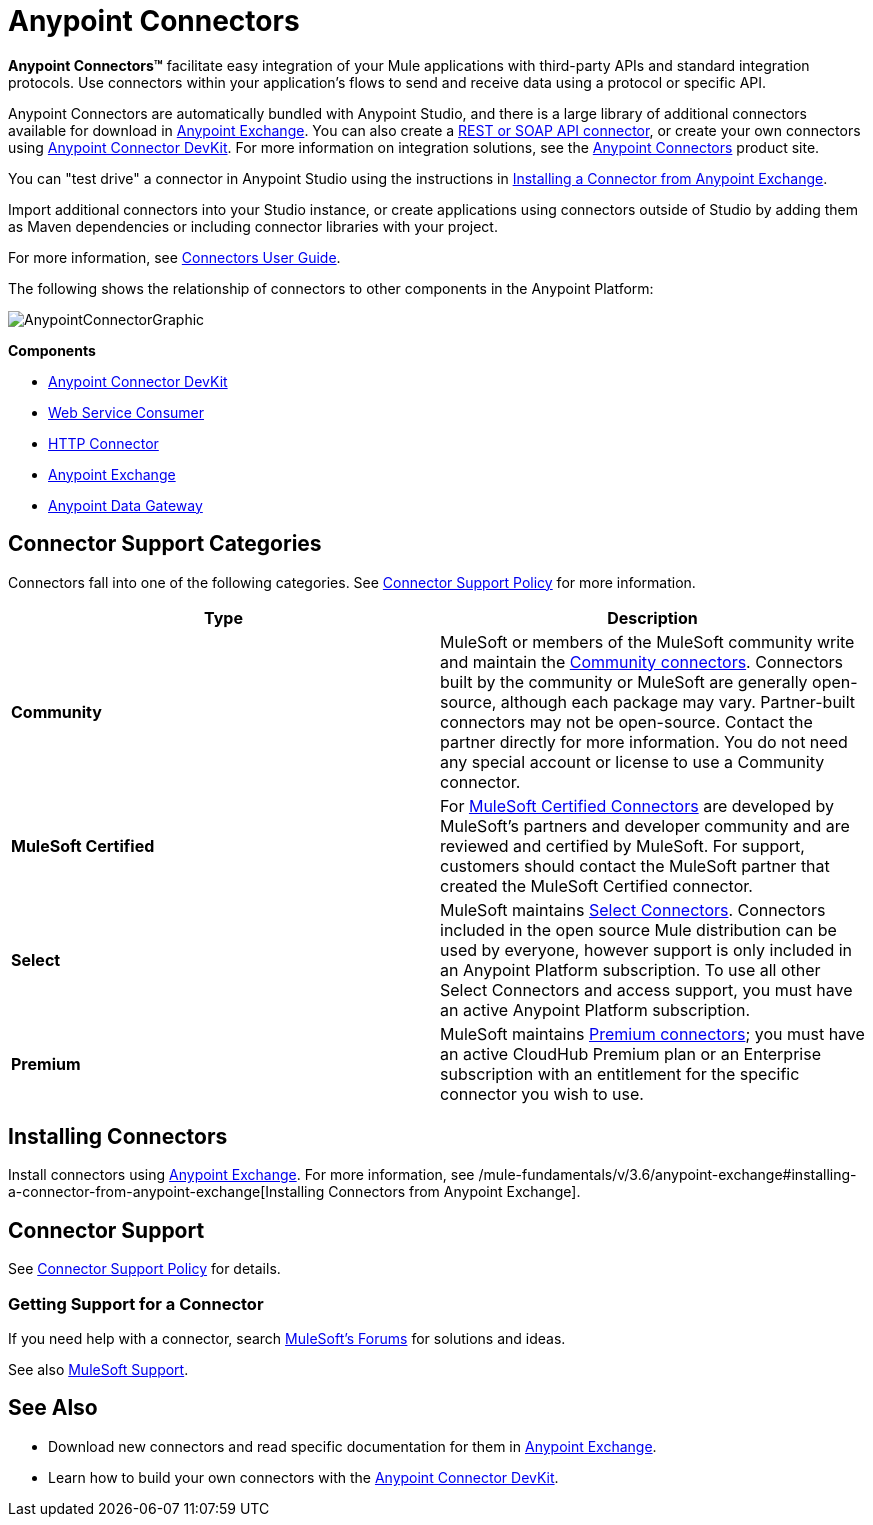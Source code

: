 = Anypoint Connectors
:keywords: anypoint, components, elements, connectors

*Anypoint Connectors(TM)* facilitate easy integration of your Mule applications with third-party APIs and standard integration protocols. Use connectors within your application's flows to send and receive data using a protocol or specific API. 

Anypoint Connectors are automatically bundled with Anypoint Studio, and there is a large library of additional connectors available for download in https://www.mulesoft.com/exchange#!/?types=connector[Anypoint Exchange]. You can also create a link:/mule-user-guide/v/3.6/publishing-and-consuming-apis-with-mule[REST or SOAP API connector], or create your own connectors using link:/anypoint-connector-devkit/v/3.8[Anypoint Connector DevKit]. For more information on integration solutions, see the link:http://www.mulesoft.com/platform/cloud-connectors[Anypoint Connectors] product site.

You can "test drive" a connector in Anypoint Studio using the instructions in link:/mule-user-guide/v/3.6/anypoint-exchange#installing-a-connector-from-anypoint-exchange[Installing a Connector from Anypoint Exchange].  

Import additional connectors into your Studio instance, or create applications using connectors outside of Studio by adding them as Maven dependencies or including connector libraries with your project.

For more information, see link:/mule-user-guide/v/3.6/connectors-user-guide[Connectors User Guide].

The following shows the relationship of connectors to other components in the Anypoint Platform:

image:AnypointConnectorGraphic.png[AnypointConnectorGraphic]

*Components*

* link:/anypoint-connector-devkit/v/3.8[Anypoint Connector DevKit]
* link:/mule-user-guide/v/3.6/web-service-consumer[Web Service Consumer]
* link:/mule-user-guide/v/3.6/http-connector[HTTP Connector]
* https://www.mulesoft.com/exchange[Anypoint Exchange]
* link:/documentation/display/current/Anypoint+Data+Gateway[Anypoint Data Gateway]

== Connector Support Categories

Connectors fall into one of the following categories. See link:https://www.mulesoft.com/legal/versioning-back-support-policy#anypoint-connectors[Connector Support Policy] for more information.

[%header,cols="2*a"]
|===
|Type |Description
|*Community*
|

MuleSoft or members of the MuleSoft community write and maintain the link:https://www.mulesoft.com/exchange#!/?types=connector&filters=Community&sortBy=name[Community connectors]. Connectors built by the community or MuleSoft are generally open-source, although each package may vary. Partner-built connectors may not be open-source. Contact the partner directly for more information. You do not need any special account or license to use a Community connector.

|*MuleSoft Certified*
|

For link:https://anypoint.mulesoft.com/exchange/anypoint-platform/#!/?types=connector&filters=MuleSoft-Certified&sortBy=name[MuleSoft Certified Connectors] are developed by MuleSoft’s partners and developer community and are reviewed and certified by MuleSoft. For support, customers should contact the MuleSoft partner that created the MuleSoft Certified connector.

|*Select*
|

MuleSoft maintains link:https://www.mulesoft.com/exchange#!/?types=connector&filters=Select&sortBy=name[Select Connectors]. Connectors included in the open source Mule distribution can be used by everyone, however support is only included in an Anypoint Platform subscription. To use all other Select Connectors and access support, you must have an active Anypoint Platform subscription.

|*Premium*
|

MuleSoft maintains link:https://www.mulesoft.com/exchange#!/?types=connector&filters=Premium&sortBy=name[Premium connectors]; you must have an active CloudHub Premium plan or an Enterprise subscription with an entitlement for the specific connector you wish to use.
|===

== Installing Connectors

Install connectors using https://www.mulesoft.com/exchange#!/?types=connector&sortBy=name[Anypoint Exchange]. For more information, see /mule-fundamentals/v/3.6/anypoint-exchange#installing-a-connector-from-anypoint-exchange[Installing Connectors from Anypoint Exchange].

== Connector Support

See link:https://www.mulesoft.com/legal/versioning-back-support-policy#anypoint-connectors[Connector Support Policy] for details.

=== Getting Support for a Connector

If you need help with a connector, search link:http://forums.mulesoft.com[MuleSoft's Forums] for solutions and ideas.

See also link:https://www.mulesoft.com/support-and-services/mule-esb-support-license-subscription[MuleSoft Support].  

== See Also

* Download new connectors and read specific documentation for them in  link:https://www.mulesoft.com/exchange#!/?types=connector&sortBy=name[Anypoint Exchange].
* Learn how to build your own connectors with the link:/anypoint-connector-devkit/v/3.8[Anypoint Connector DevKit].
